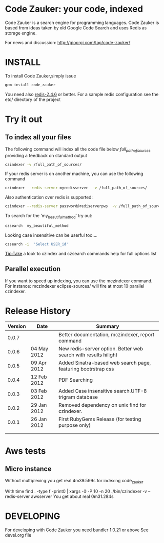 * Code Zauker: your code, indexed
Code Zauker is a search engine for programming languages.
Code Zauker is based from ideas taken by old Google Code Search and uses Redis as storage engine.

For news and discussion: http://gioorgi.com/tag/code-zauker/


* INSTALL
To install Code Zauker,simply issue
#+BEGIN_SRC sh
  gem install code_zauker
#+END_SRC
You need also [[http://redis.io/][redis-2.4.6]] or better. 
For a sample redis configuration see the etc/ directory of the project

* Try it out
** To index all your files
The following command will index all the code file below /full_path_of_sources/ providing 
a feedback on standard output
#+BEGIN_SRC sh
 czindexer -v /full_path_of_sources/
#+END_SRC
If your redis server is on another machine, you can use the following command
#+BEGIN_SRC sh
 czindexer --redis-server myredisserver  -v /full_path_of_sources/
#+END_SRC
Also authentication over redis is supported:
#+BEGIN_SRC sh
 czindexer --redis-server password@rediserverpwp  -v /full_path_of_sources/
#+END_SRC


To search for the 'my_beautiful_method' try out:
#+BEGIN_SRC sh
 czsearch  my_beautiful_method
#+END_SRC

Looking case insensitive can be userful too....
#+BEGIN_SRC sh
 czsearch -i  'Select USER_id'
#+END_SRC

Tip:Take a look to czindex and czsearch commands help for full options list


** Parallel execution
If you want to speed up indexing, you can use the mczindexer command.
For instance:
mczindexer eclipse-sources/
will fire at most 10 parallel czindexer.


* Release History
  | Version | Date        | Summary                                                         |
  |---------+-------------+-----------------------------------------------------------------|
  |   0.0.7 |             | Better documentation, mczindexer, report command
  |   0.0.6 | 04 May 2012 | New redis-server option. Better web search with results hilight |
  |   0.0.5 | 09 Apr 2012 | Added Sinatra-based web search page, featuring bootrstrap css   |
  |   0.0.4 | 12 Feb 2012 | PDF Searching                                                   |
  |   0.0.3 | 03 Feb 2012 | Added Case insensitive search.UTF-8 trigram database            |
  |   0.0.2 | 29 Jan 2012 | Removed dependency on unix find for czindexer.                  |
  |   0.0.1 | 26 Jan 2012 | First RubyGems Release (for testing purpose only)               |
  |         |             |                                                                 |
  |         |             |                                                                 |

* Aws tests
** Micro instance
Without multiplexing you get
 real    4m39.599s
for indexing code_zauker

With
 time find . -type f -print0 | xargs -0 -P 10  -n 20  ./bin/czindexer -v --redis-server awsserver
You get about
  real    0m31.284s


* DEVELOPING
For developing with Code Zauker you need bundler 1.0.21 or above
See devel.org file

